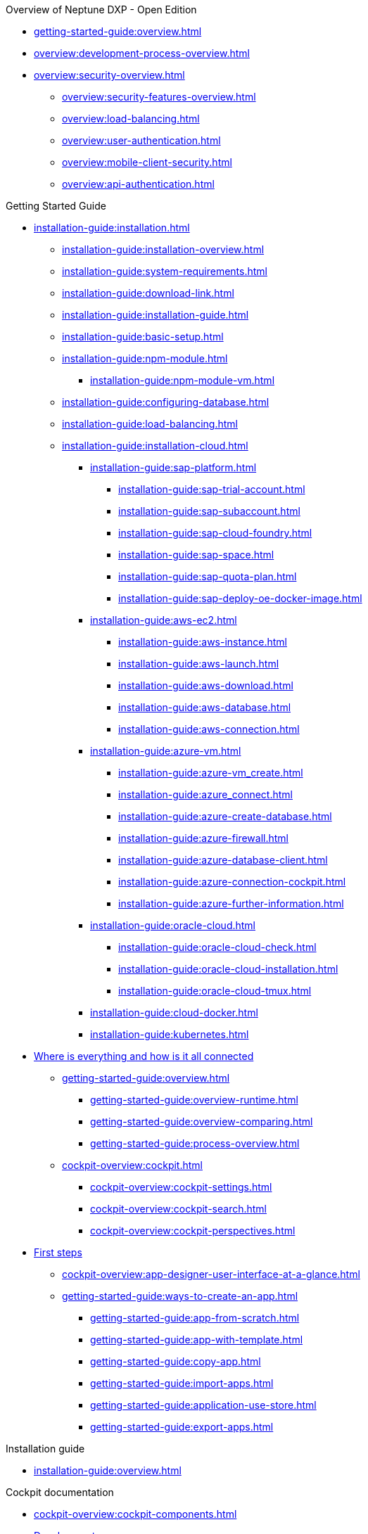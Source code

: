 .Overview of Neptune DXP - Open Edition
* xref:getting-started-guide:overview.adoc[]
* xref:overview:development-process-overview.adoc[]
* xref:overview:security-overview.adoc[]
** xref:overview:security-features-overview.adoc[]
** xref:overview:load-balancing.adoc[]
** xref:overview:user-authentication.adoc[]
** xref:overview:mobile-client-security.adoc[]
** xref:overview:api-authentication.adoc[]

.Getting Started Guide
* xref:installation-guide:installation.adoc[]
** xref:installation-guide:installation-overview.adoc[]
** xref:installation-guide:system-requirements.adoc[]
** xref:installation-guide:download-link.adoc[]
** xref:installation-guide:installation-guide.adoc[]
** xref:installation-guide:basic-setup.adoc[]
** xref:installation-guide:npm-module.adoc[]
*** xref:installation-guide:npm-module-vm.adoc[]
** xref:installation-guide:configuring-database.adoc[]
** xref:installation-guide:load-balancing.adoc[]
//** xref:download-package.adoc[Download Package]
** xref:installation-guide:installation-cloud.adoc[]
*** xref:installation-guide:sap-platform.adoc[]
**** xref:installation-guide:sap-trial-account.adoc[]
**** xref:installation-guide:sap-subaccount.adoc[]
**** xref:installation-guide:sap-cloud-foundry.adoc[]
**** xref:installation-guide:sap-space.adoc[]
**** xref:installation-guide:sap-quota-plan.adoc[]
**** xref:installation-guide:sap-deploy-oe-docker-image.adoc[]
*** xref:installation-guide:aws-ec2.adoc[]
**** xref:installation-guide:aws-instance.adoc[]
**** xref:installation-guide:aws-launch.adoc[]
**** xref:installation-guide:aws-download.adoc[]
**** xref:installation-guide:aws-database.adoc[]
**** xref:installation-guide:aws-connection.adoc[]
*** xref:installation-guide:azure-vm.adoc[]
**** xref:installation-guide:azure-vm_create.adoc[]
**** xref:installation-guide:azure_connect.adoc[]
**** xref:installation-guide:azure-create-database.adoc[]
**** xref:installation-guide:azure-firewall.adoc[]
**** xref:installation-guide:azure-database-client.adoc[]
**** xref:installation-guide:azure-connection-cockpit.adoc[]
**** xref:installation-guide:azure-further-information.adoc[]
*** xref:installation-guide:oracle-cloud.adoc[]
**** xref:installation-guide:oracle-cloud-check.adoc[]
**** xref:installation-guide:oracle-cloud-installation.adoc[]
**** xref:installation-guide:oracle-cloud-tmux.adoc[]
*** xref:installation-guide:cloud-docker.adoc[]
*** xref:installation-guide:kubernetes.adoc[]
//Getting started guide
* xref:getting-started-guide:where-is-everything.adoc[Where is everything and how is it all connected]
** xref:getting-started-guide:overview.adoc[]
*** xref:getting-started-guide:overview-runtime.adoc[]
*** xref:getting-started-guide:overview-comparing.adoc[]
*** xref:getting-started-guide:process-overview.adoc[]
** xref:cockpit-overview:cockpit.adoc[]
*** xref:cockpit-overview:cockpit-settings.adoc[]
*** xref:cockpit-overview:cockpit-search.adoc[]
*** xref:cockpit-overview:cockpit-perspectives.adoc[]
* xref:getting-started-guide:first-steps.adoc[First steps]
** xref:cockpit-overview:app-designer-user-interface-at-a-glance.adoc[]
** xref:getting-started-guide:ways-to-create-an-app.adoc[]
*** xref:getting-started-guide:app-from-scratch.adoc[]
*** xref:getting-started-guide:app-with-template.adoc[]
*** xref:getting-started-guide:copy-app.adoc[]
*** xref:getting-started-guide:import-apps.adoc[]
*** xref:getting-started-guide:application-use-store.adoc[]
*** xref:getting-started-guide:export-apps.adoc[]

.Installation guide
* xref:installation-guide:overview.adoc[]

.Cockpit documentation
* xref:cockpit-overview:cockpit-components.adoc[]
//Development
* xref:cockpit-overview:cockpit-development.adoc[Development]
** xref:cockpit-overview:store.adoc[Store]
** xref:cockpit-overview:development-package.adoc[Development package]
** xref:cockpit-overview:adaptive-designer.adoc[Adaptive designer]
*** xref:cockpit-overview:adaptive-designer-user-interface-at-a-glance.adoc[]
**** xref:cockpit-overview:adaptive-designer-shell-bar.adoc[]
**** xref:cockpit-overview:adaptive-designer-side-navigation.adoc[]
**** xref:cockpit-overview:adaptive-designer-component-library.adoc[]
**** xref:cockpit-overview:adaptive-designer-application-tree.adoc[]
**** xref:cockpit-overview:adaptive-designer-preview.adoc[]
**** xref:cockpit-overview:adaptive-designer-properties.adoc[]
*** xref:cockpit-overview:adaptive-designer-adaptive-templates.adoc[]
**** xref:cockpit-overview:adaptive-designer-adaptive-list.adoc[]
**** xref:cockpit-overview:adaptive-designer-adaptive-edit.adoc[]
**** xref:cockpit-overview:adaptive-designer-analytic-slice-and-dice.adoc[]
**** xref:cockpit-overview:adaptive-designer-adaptive-tile-chart.adoc[]
**** xref:cockpit-overview:adaptive-designer-adaptive-tile-table.adoc[]
*** xref:cockpit-overview:adaptive-designer-data-sources.adoc[]
**** xref:cockpit-overview:adaptive-designer-create-an-application-based-on-a-table-definition.adoc[]
**** xref:cockpit-overview:adaptive-designer-create-an-adaptive-application-based-on-a-server-script.adoc[]
*** xref:cockpit-overview:adaptive-designer-ways-to-create-adaptive-applications.adoc[]
** xref:cockpit-overview:app-designer.adoc[App Designer]
** xref:cockpit-overview:app-editor.adoc[App Editor]
** xref:cockpit-overview:script-editor.adoc[Script Editor]
*** xref:cockpit-overview:script-editor-new.adoc[]
*** xref:cockpit-overview:script-editor-open.adoc[]
*** xref:cockpit-overview:script-editor-create.adoc[]
*** xref:cockpit-overview:script-editor-work.adoc[]
*** xref:cockpit-overview:script-editor-codesnippets.adoc[]
*** xref:cockpit-overview:script-editor-addresources.adoc[]
*** xref:cockpit-overview:script-editor-run.adoc[]
** xref:cockpit-overview:rules-engine.adoc[Rules Engine]
*** xref:cockpit-overview:rules-engine-setup.adoc[]
*** xref:cockpit-overview:rules-engine-conditions.adoc[]
*** xref:cockpit-overview:rules-engine-rules.adoc[]
*** xref:cockpit-overview:rules-engine-test.adoc[]
//*** xref:cockpit-overview:rule-engine-calling.adoc[]
** xref:cockpit-overview:code-snippets.adoc[Code snippets]
*** xref:cockpit-overview:code-snippet-create.adoc[]
** xref:cockpit-overview:documentation.adoc[Documentation]
** xref:cockpit-overview:media-library.adoc[Media library]
*** xref:cockpit-overview:organize-media-library.adoc[]
** xref:cockpit-overview:npm-modules.adoc[npm Modules]
*** xref:cockpit-overview:npm_add.adoc[]
** xref:cockpit-overview:application-trashbin.adoc[Application trashbin]
//Design
* xref:cockpit-overview:design.adoc[Design]
** xref:cockpit-overview:pdf-designer.adoc[PDF Designer]
*** xref:cockpit-overview:pdf-designer-elements.adoc[]
*** xref:cockpit-overview:pdf-designer-settings.adoc[]
*** xref:cockpit-overview:pdf-designer-interface.adoc[]
*** xref:cockpit-overview:pdf-designer-create-template.adoc[]
*** xref:cockpit-overview:pdf-designer-open-template.adoc[]
*** xref:cockpit-overview:pdf-designer-edit-template.adoc[]
//*** xref:cockpit-overview:pdf-designer-calling-template.adoc[]
*** xref:cockpit-overview:pdf-designer-create-pdf.adoc[]
*** xref:cockpit-overview:pdf-designer-export-template.adoc[]
*** xref:cockpit-overview:pdf-designer-import-template.adoc[]
** xref:cockpit-overview:theme-designer.adoc[Theme Designer]
** xref:cockpit-overview:theme-import.adoc[Theme Import]
** xref:cockpit-overview:e-mail-template.adoc[E-Mail Template]
*** xref:cockpit-overview:e-mail-template-create.adoc[]
//Connectivity
* xref:cockpit-overview:connectivity.adoc[Connectivity]
** xref:cockpit-overview:api-designer.adoc[API Designer]
*** xref:cockpit-overview:api-designer-import.adoc[]
*** xref:cockpit-overview:api-designer-create.adoc[]
** xref:cockpit-overview:api-client.adoc[API Client]
** xref:cockpit-overview:api-trace.adoc[API Trace]
** xref:cockpit-overview:swagger-ui.adoc[Swagger UI]
*** xref:cockpit-overview:swagger-ui-test-calls.adoc[]
** xref:cockpit-overview:connectors.adoc[Connector]
//Administration
* xref:cockpit-overview:administration.adoc[Administration]
** xref:cockpit-overview:tiles.adoc[Tiles]
** xref:cockpit-overview:tile-groups.adoc[Tile Groups]
** xref:cockpit-overview:launchpad-concept.adoc[Launchpad]
*** xref:cockpit-overview:launchpad.adoc[]
*** xref:cockpit-overview:launchpad-assign-objects.adoc[]
** xref:cockpit-overview:tile-blackout.adoc[Tile blackout]
** xref:cockpit-overview:mobile-client.adoc[Mobile client]
** xref:cockpit-overview:mobile-debug.adoc[Mobile Debugger]
** xref:cockpit-overview:favourite-management.adoc[Favourite Management]
** xref:cockpit-overview:translation.adoc[Translation]
//Monitoring
* xref:cockpit-overview:monitoring.adoc[Monitoring]
** xref:cockpit-overview:lock-entries.adoc[Lock Entries]
*** xref:cockpit-overview:remove-locks.adoc[Remove locks]
** xref:cockpit-overview:user-sessions.adoc[User sessions]
* xref:cockpit-overview:tools.adoc[Tools]
* xref:cockpit-overview:testing.adoc[Testing]
//Monitoring
* xref:cockpit-overview:deployment.adoc[Deployment]
** xref:cockpit-overview:deployment-creation.adoc[Deployment Create]
*** xref:cockpit-overview:creating-deployment.adoc[]
** xref:cockpit-overview:deployment-approve.adoc[Deployment Approve]
*** xref:cockpit-overview:deployment-approving-deployment.adoc[]
** xref:cockpit-overview:deployment-transfer.adoc[Deployment Transfer]
*** xref:cockpit-overview:deployment-package-export.adoc[]
*** xref:cockpit-overview:deployment-package-import.adoc[]
** xref:cockpit-overview:deployment-routes.adoc[Deployment Routes]
*** xref:cockpit-overview:deployment-create-route.adoc[]
** xref:cockpit-overview:deployment-log.adoc[Deployment Log]
* xref:cockpit-overview:security.adoc[Security]
** xref:cockpit-overview:security-user.adoc[User]
*** xref:cockpit-overview:security-add-user.adoc[]
*** xref:cockpit-overview:security-edit-user.adoc[]
*** xref:cockpit-overview:security-delete-user.adoc[]
** xref:cockpit-overview:security-group.adoc[Group]
*** xref:cockpit-overview:security-add-group.adoc[]
*** xref:cockpit-overview:security-edit-group.adoc[]
*** xref:cockpit-overview:security-delete-group.adoc[]
** xref:cockpit-overview:security-role.adoc[Role]
*** xref:cockpit-overview:security-role-add.adoc[]
*** xref:cockpit-overview:security-edit-role.adoc[]
*** xref:cockpit-overview:security-delete-role.adoc[]
** xref:cockpit-overview:security-auditlog.adoc[Audit Log]
*** xref:cockpit-overview:security-auditlog-export.adoc[]
//** xref:cockpit-overview:security-remotesystem.adoc[Remote Systems]
** xref:cockpit-overview:security-import-ldap.adoc[Import LDAP]
*** xref:cockpit-overview:security-import-ldap-user.adoc[]
*** xref:cockpit-overview:security-import-ldap-group.adoc[]
** xref:cockpit-overview:security-proxy-auth.adoc[Proxy Authentication]
*** xref:cockpit-overview:security-proxy-add.adoc[]
*** xref:cockpit-overview:security-auth-edit.adoc[]
*** xref:cockpit-overview:security-proxy-delete.adoc[]
*** xref:cockpit-overview:security-proxy-types.adoc[]
** xref:cockpit-overview:security-certificates.adoc[Certificates]
*** xref:cockpit-overview:security-certificates-generate.adoc[]
*** xref:cockpit-overview:security-certificates-import.adoc[]
*** xref:cockpit-overview:security-certificates-delete.adoc[]
** xref:cockpit-overview:security-tableaudit.adoc[Table Audit]
*** xref:cockpit-overview:security-tableaudit-export.adoc[]
//Workflow
* xref:cockpit-overview:workflow.adoc[Workflow]
** xref:cockpit-overview:workflow-overview.adoc[Overview]
*** xref:cockpit-overview:workflow-overview-start.adoc[]
*** xref:cockpit-overview:workflow-overview-rerun.adoc[]
** xref:cockpit-overview:workflow-definition.adoc[Definition]
*** xref:cockpit-overview:workflow-definition-add.adoc[]
*** xref:cockpit-overview:workflow-editor-at-a-glance.adoc[]
*** xref:cockpit-overview:workflow-work-editor.adoc[]
*** xref:cockpit-overview:workflow-definition-edit.adoc[]
*** xref:cockpit-overview:workflow-definition-delete.adoc[]
*** xref:cockpit-overview:workflow-start.adoc[]
** xref:cockpit-overview:workflow-task-action.adoc[Task Action]
*** xref:cockpit-overview:workflow-task-action-add.adoc[]
*** xref:cockpit-overview:workflow-task-action-edit.adoc[]
*** xref:cockpit-overview:workflow-task-action-delete.adoc[]
** xref:cockpit-overview:workflow-approvers.adoc[Approvers]
***  xref:cockpit-overview:workflow-approvers-add.adoc[]
***  xref:cockpit-overview:workflow-approvers-edit.adoc[]
***  xref:cockpit-overview:workflow-approvers-delete.adoc[]
** xref:cockpit-overview:workflow-substitutions.adoc[Substitutions]
***  xref:cockpit-overview:workflow-substitutions-add.adoc[]
***  xref:cockpit-overview:workflow-substitutions-edit.adoc[]
***  xref:cockpit-overview:workflow-substitutions-delete.adoc[]
** * xref:cockpit-overview:settings.adoc[Settings]

.Design guidelines
* xref:design-guidelines:overview.adoc[]
